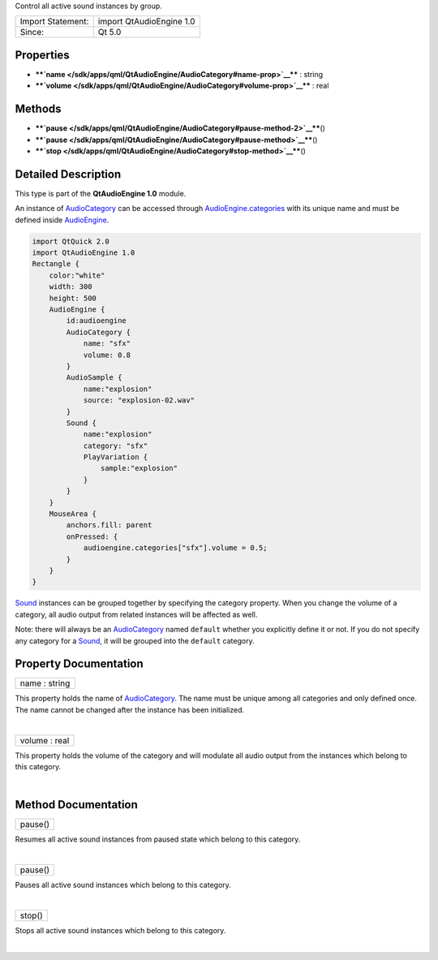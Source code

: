 Control all active sound instances by group.

+---------------------+----------------------------+
| Import Statement:   | import QtAudioEngine 1.0   |
+---------------------+----------------------------+
| Since:              | Qt 5.0                     |
+---------------------+----------------------------+

Properties
----------

-  ****`name </sdk/apps/qml/QtAudioEngine/AudioCategory#name-prop>`__****
   : string
-  ****`volume </sdk/apps/qml/QtAudioEngine/AudioCategory#volume-prop>`__****
   : real

Methods
-------

-  ****`pause </sdk/apps/qml/QtAudioEngine/AudioCategory#pause-method-2>`__****\ ()
-  ****`pause </sdk/apps/qml/QtAudioEngine/AudioCategory#pause-method>`__****\ ()
-  ****`stop </sdk/apps/qml/QtAudioEngine/AudioCategory#stop-method>`__****\ ()

Detailed Description
--------------------

This type is part of the **QtAudioEngine 1.0** module.

An instance of
`AudioCategory </sdk/apps/qml/QtAudioEngine/AudioCategory/>`__ can be
accessed through
`AudioEngine.categories </sdk/apps/qml/QtAudioEngine/AudioEngine#categories-prop>`__
with its unique name and must be defined inside
`AudioEngine </sdk/apps/qml/QtAudioEngine/AudioEngine/>`__.

.. code:: qml

    import QtQuick 2.0
    import QtAudioEngine 1.0
    Rectangle {
        color:"white"
        width: 300
        height: 500
        AudioEngine {
            id:audioengine
            AudioCategory {
                name: "sfx"
                volume: 0.8
            }
            AudioSample {
                name:"explosion"
                source: "explosion-02.wav"
            }
            Sound {
                name:"explosion"
                category: "sfx"
                PlayVariation {
                    sample:"explosion"
                }
            }
        }
        MouseArea {
            anchors.fill: parent
            onPressed: {
                audioengine.categories["sfx"].volume = 0.5;
            }
        }
    }

`Sound </sdk/apps/qml/QtAudioEngine/Sound/>`__ instances can be grouped
together by specifying the category property. When you change the volume
of a category, all audio output from related instances will be affected
as well.

Note: there will always be an
`AudioCategory </sdk/apps/qml/QtAudioEngine/AudioCategory/>`__ named
``default`` whether you explicitly define it or not. If you do not
specify any category for a
`Sound </sdk/apps/qml/QtAudioEngine/Sound/>`__, it will be grouped into
the ``default`` category.

Property Documentation
----------------------

+--------------------------------------------------------------------------+
|        \ name : string                                                   |
+--------------------------------------------------------------------------+

This property holds the name of
`AudioCategory </sdk/apps/qml/QtAudioEngine/AudioCategory/>`__. The name
must be unique among all categories and only defined once. The name
cannot be changed after the instance has been initialized.

| 

+--------------------------------------------------------------------------+
|        \ volume : real                                                   |
+--------------------------------------------------------------------------+

This property holds the volume of the category and will modulate all
audio output from the instances which belong to this category.

| 

Method Documentation
--------------------

+--------------------------------------------------------------------------+
|        \ pause()                                                         |
+--------------------------------------------------------------------------+

Resumes all active sound instances from paused state which belong to
this category.

| 

+--------------------------------------------------------------------------+
|        \ pause()                                                         |
+--------------------------------------------------------------------------+

Pauses all active sound instances which belong to this category.

| 

+--------------------------------------------------------------------------+
|        \ stop()                                                          |
+--------------------------------------------------------------------------+

Stops all active sound instances which belong to this category.

| 
